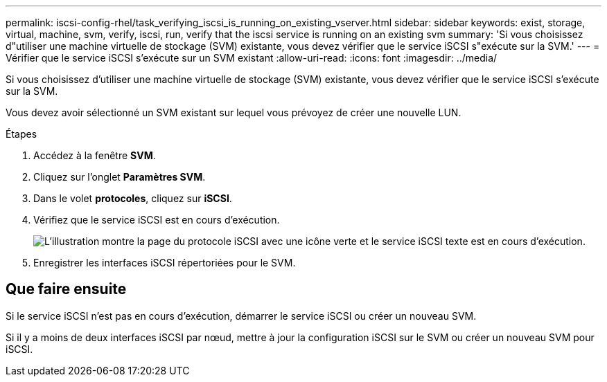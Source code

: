 ---
permalink: iscsi-config-rhel/task_verifying_iscsi_is_running_on_existing_vserver.html 
sidebar: sidebar 
keywords: exist, storage, virtual, machine, svm, verify, iscsi, run, verify that the iscsi service is running on an existing svm 
summary: 'Si vous choisissez d"utiliser une machine virtuelle de stockage (SVM) existante, vous devez vérifier que le service iSCSI s"exécute sur la SVM.' 
---
= Vérifier que le service iSCSI s'exécute sur un SVM existant
:allow-uri-read: 
:icons: font
:imagesdir: ../media/


[role="lead"]
Si vous choisissez d'utiliser une machine virtuelle de stockage (SVM) existante, vous devez vérifier que le service iSCSI s'exécute sur la SVM.

Vous devez avoir sélectionné un SVM existant sur lequel vous prévoyez de créer une nouvelle LUN.

.Étapes
. Accédez à la fenêtre *SVM*.
. Cliquez sur l'onglet *Paramètres SVM*.
. Dans le volet *protocoles*, cliquez sur *iSCSI*.
. Vérifiez que le service iSCSI est en cours d'exécution.
+
image::../media/vserver_service_iscsi_running_iscsi_rhel.gif[L'illustration montre la page du protocole iSCSI avec une icône verte et le service iSCSI texte est en cours d'exécution.]

. Enregistrer les interfaces iSCSI répertoriées pour le SVM.




== Que faire ensuite

Si le service iSCSI n'est pas en cours d'exécution, démarrer le service iSCSI ou créer un nouveau SVM.

Si il y a moins de deux interfaces iSCSI par nœud, mettre à jour la configuration iSCSI sur le SVM ou créer un nouveau SVM pour iSCSI.
